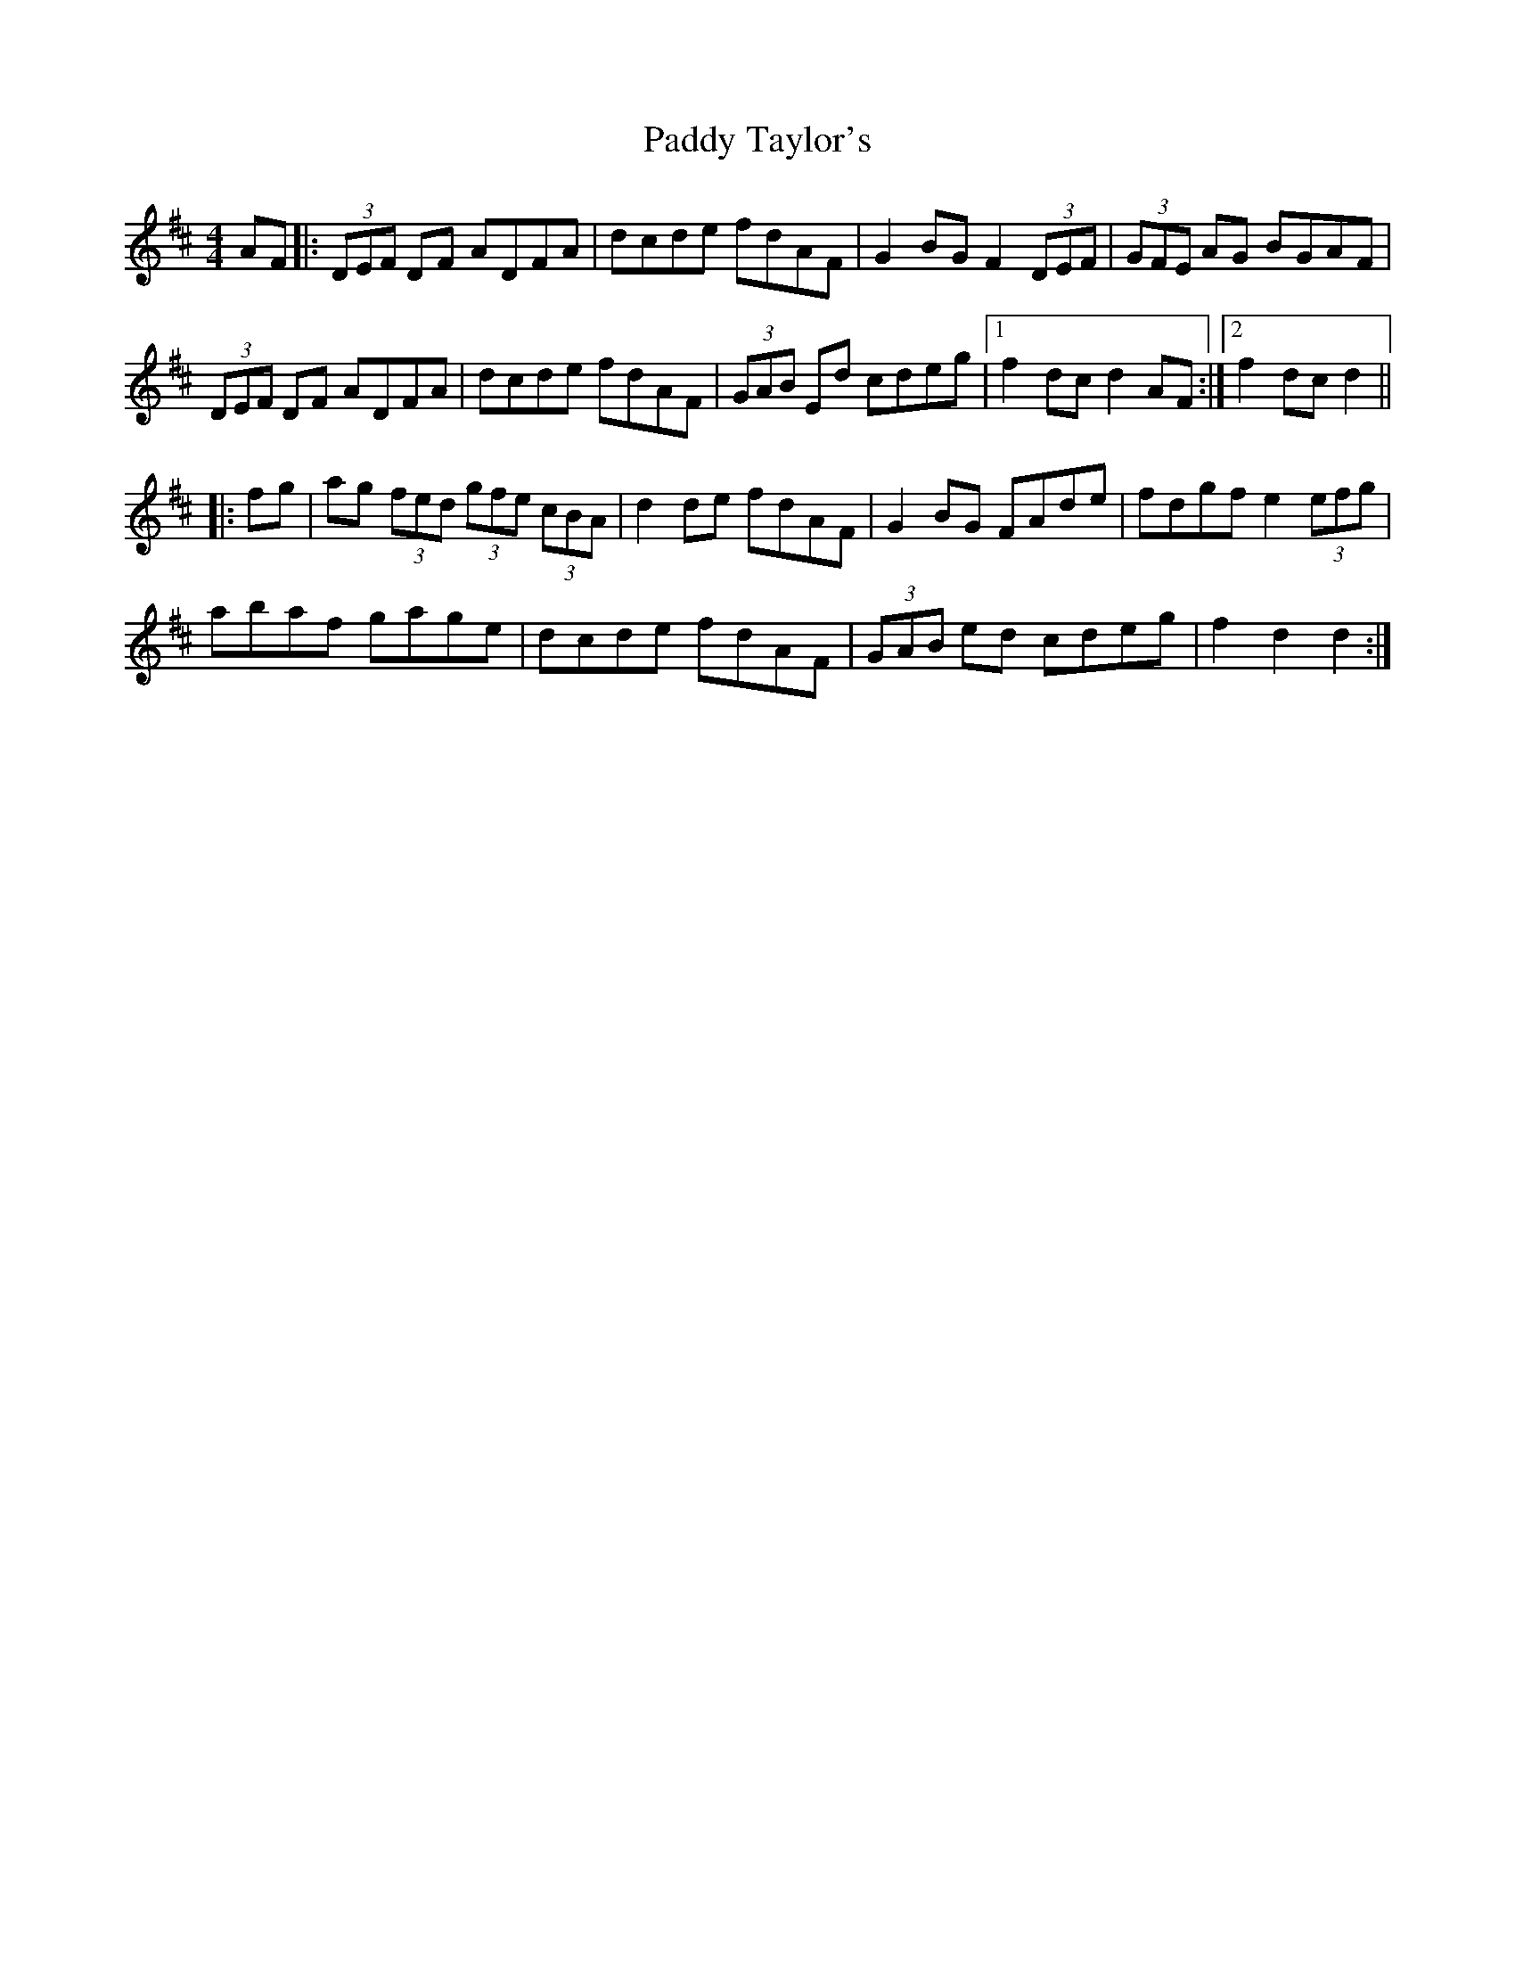 X: 31463
T: Paddy Taylor's
R: hornpipe
M: 4/4
K: Dmajor
AF|:(3DEF DF ADFA|dcde fdAF|G2 BG F2 (3DEF|(3GFE AG BGAF|
(3DEF DF ADFA|dcde fdAF|(3GAB Ed cdeg|1 f2 dc d2 AF:|2 f2 dc d2||
|:fg|ag (3fed (3gfe (3cBA|d2 de fdAF|G2 BG FAde|fdgf e2 (3efg|
abaf gage|dcde fdAF|(3GAB ed cdeg|f2 d2 d2:|

